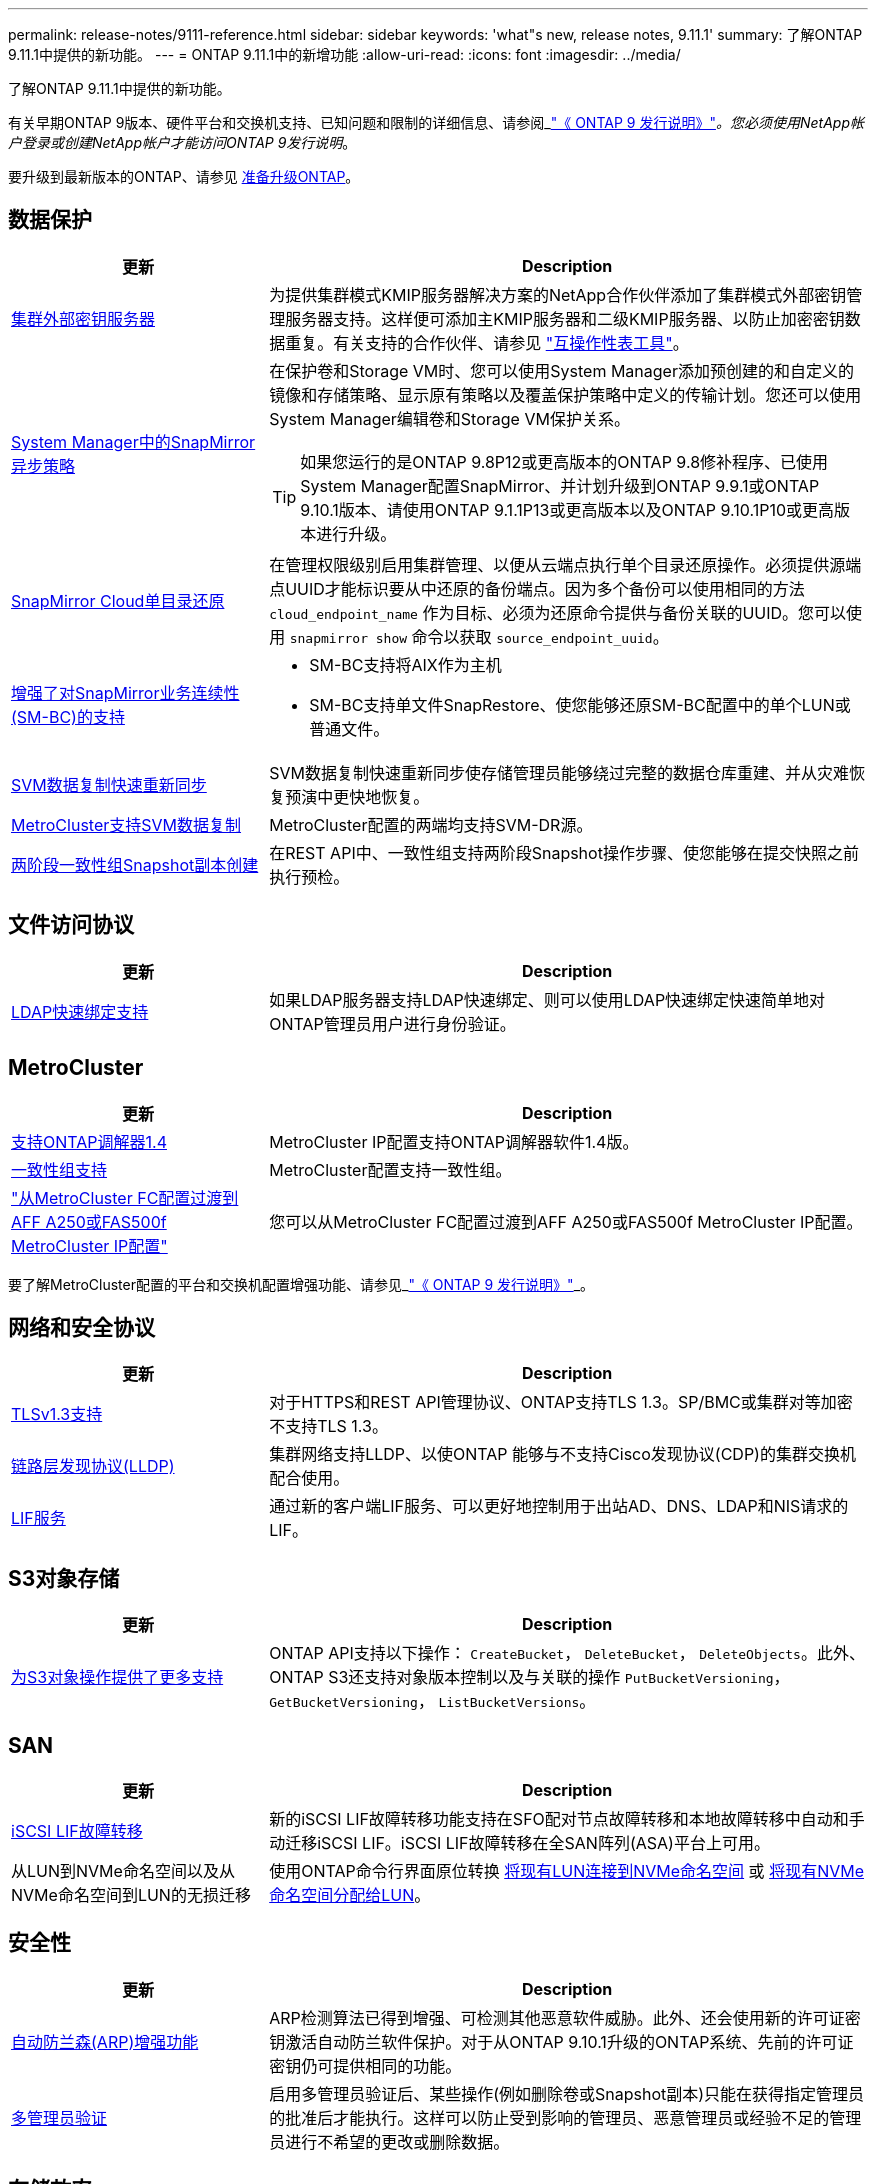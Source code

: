 ---
permalink: release-notes/9111-reference.html 
sidebar: sidebar 
keywords: 'what"s new, release notes, 9.11.1' 
summary: 了解ONTAP 9.11.1中提供的新功能。 
---
= ONTAP 9.11.1中的新增功能
:allow-uri-read: 
:icons: font
:imagesdir: ../media/


[role="lead"]
了解ONTAP 9.11.1中提供的新功能。

有关早期ONTAP 9版本、硬件平台和交换机支持、已知问题和限制的详细信息、请参阅_link:https://library.netapp.com/ecm/ecm_download_file/ECMLP2492508["《 ONTAP 9 发行说明》"^]_。您必须使用NetApp帐户登录或创建NetApp帐户才能访问ONTAP 9发行说明_。

要升级到最新版本的ONTAP、请参见 xref:../upgrade/prepare.html[准备升级ONTAP]。



== 数据保护

[cols="30%,70%"]
|===
| 更新 | Description 


| xref:../encryption-at-rest/configure-cluster-key-server-task.html[集群外部密钥服务器] | 为提供集群模式KMIP服务器解决方案的NetApp合作伙伴添加了集群模式外部密钥管理服务器支持。这样便可添加主KMIP服务器和二级KMIP服务器、以防止加密密钥数据重复。有关支持的合作伙伴、请参见 link:https://imt.netapp.com/matrix/#welcome["互操作性表工具"^]。 


| xref:../task_dp_create_custom_data_protection_policies.html[System Manager中的SnapMirror异步策略]  a| 
在保护卷和Storage VM时、您可以使用System Manager添加预创建的和自定义的镜像和存储策略、显示原有策略以及覆盖保护策略中定义的传输计划。您还可以使用System Manager编辑卷和Storage VM保护关系。


TIP: 如果您运行的是ONTAP 9.8P12或更高版本的ONTAP 9.8修补程序、已使用System Manager配置SnapMirror、并计划升级到ONTAP 9.9.1或ONTAP 9.10.1版本、请使用ONTAP 9.1.1P13或更高版本以及ONTAP 9.10.1P10或更高版本进行升级。



| xref:../data-protection/restore-contents-volume-snapshot-task.html[SnapMirror Cloud单目录还原] | 在管理权限级别启用集群管理、以便从云端点执行单个目录还原操作。必须提供源端点UUID才能标识要从中还原的备份端点。因为多个备份可以使用相同的方法 `cloud_endpoint_name` 作为目标、必须为还原命令提供与备份关联的UUID。您可以使用 `snapmirror show` 命令以获取 `source_endpoint_uuid`。 


| xref:../smbc/smbc_plan_additional_restrictions_and_limitations.html#aix[增强了对SnapMirror业务连续性(SM-BC)的支持]  a| 
* SM-BC支持将AIX作为主机
* SM-BC支持单文件SnapRestore、使您能够还原SM-BC配置中的单个LUN或普通文件。




| xref:../data-protection/reactivate-original-source-svm-task.html[SVM数据复制快速重新同步] | SVM数据复制快速重新同步使存储管理员能够绕过完整的数据仓库重建、并从灾难恢复预演中更快地恢复。 


| xref:../data-protection/snapmirror-svm-replication-concept.html#support-details[MetroCluster支持SVM数据复制] | MetroCluster配置的两端均支持SVM-DR源。 


 a| 
xref:../consistency-groups/protect-task.html[两阶段一致性组Snapshot副本创建]
| 在REST API中、一致性组支持两阶段Snapshot操作步骤、使您能够在提交快照之前执行预检。 
|===


== 文件访问协议

[cols="30%,70%"]
|===
| 更新 | Description 


| xref:../nfs-admin/ldap-fast-bind-nsswitch-authentication-task.html[LDAP快速绑定支持] | 如果LDAP服务器支持LDAP快速绑定、则可以使用LDAP快速绑定快速简单地对ONTAP管理员用户进行身份验证。 
|===


== MetroCluster

[cols="30%,70%"]
|===
| 更新 | Description 


| xref:../mediator/index.html[支持ONTAP调解器1.4] | MetroCluster IP配置支持ONTAP调解器软件1.4版。 


| xref:../consistency-groups/index.html#metrocluster[一致性组支持] | MetroCluster配置支持一致性组。 


| link:https://docs.netapp.com/us-en/ontap-metrocluster/transition/task_move_cluster_connections.html#which-connections-to-move["从MetroCluster FC配置过渡到AFF A250或FAS500f MetroCluster IP配置"^] | 您可以从MetroCluster FC配置过渡到AFF A250或FAS500f MetroCluster IP配置。 
|===
要了解MetroCluster配置的平台和交换机配置增强功能、请参见_link:https://library.netapp.com/ecm/ecm_download_file/ECMLP2492508["《 ONTAP 9 发行说明》"^]_。



== 网络和安全协议

[cols="30%,70%"]
|===
| 更新 | Description 


| xref:../networking/configure_network_security_using_federal_information_processing_standards_@fips@.html[TLSv1.3支持] | 对于HTTPS和REST API管理协议、ONTAP支持TLS 1.3。SP/BMC或集群对等加密不支持TLS 1.3。 


| xref:../networking/display_network_connectivity_with_neighbor_discovery_protocols.html[链路层发现协议(LLDP)] | 集群网络支持LLDP、以使ONTAP 能够与不支持Cisco发现协议(CDP)的集群交换机配合使用。 


| xref:../networking/lifs_and_service_policies96.html[LIF服务] | 通过新的客户端LIF服务、可以更好地控制用于出站AD、DNS、LDAP和NIS请求的LIF。 
|===


== S3对象存储

[cols="30%,70%"]
|===
| 更新 | Description 


| xref:../s3-config/ontap-s3-supported-actions-reference.html[为S3对象操作提供了更多支持]  a| 
ONTAP API支持以下操作： `CreateBucket`， `DeleteBucket`， `DeleteObjects`。此外、ONTAP S3还支持对象版本控制以及与关联的操作 `PutBucketVersioning`， `GetBucketVersioning`， `ListBucketVersions`。

|===


== SAN

[cols="30%,70%"]
|===
| 更新 | Description 


| xref:../san-admin/asa-iscsi-lif-fo-task.html[iSCSI LIF故障转移] | 新的iSCSI LIF故障转移功能支持在SFO配对节点故障转移和本地故障转移中自动和手动迁移iSCSI LIF。iSCSI LIF故障转移在全SAN阵列(ASA)平台上可用。 


| 从LUN到NVMe命名空间以及从NVMe命名空间到LUN的无损迁移 | 使用ONTAP命令行界面原位转换 xref:../san-admin/convert-lun-to-namespace.html[将现有LUN连接到NVMe命名空间] 或 xref:../nvme/convert-namespace-to-lun-task.html[将现有NVMe命名空间分配给LUN]。 
|===


== 安全性

[cols="30%,70%"]
|===
| 更新 | Description 


| xref:../anti-ransomware/index.html[自动防兰森(ARP)增强功能] | ARP检测算法已得到增强、可检测其他恶意软件威胁。此外、还会使用新的许可证密钥激活自动防兰软件保护。对于从ONTAP 9.10.1升级的ONTAP系统、先前的许可证密钥仍可提供相同的功能。 


| xref:../multi-admin-verify/index.html[多管理员验证] | 启用多管理员验证后、某些操作(例如删除卷或Snapshot副本)只能在获得指定管理员的批准后才能执行。这样可以防止受到影响的管理员、恶意管理员或经验不足的管理员进行不希望的更改或删除数据。 
|===


== 存储效率

[cols="30%,70%"]
|===
| 更新 | Description 


| xref:../volumes/view-footprint-savings-task.html[查看节省的物理空间] | 如果在卷上启用了对温度敏感的存储效率、则可以使用volume show-Footprint命令显示节省的物理占用空间。 


| xref:../flexgroup/supported-unsupported-config-concept.html[SnapLock支持FlexGroup卷] | SnapLock支持存储在FlexGroup卷上的数据。FlexGroup卷支持在SnapLock合规性和SnapLock企业模式下可用。 


| xref:../svm-migrate/index.html[SVM 数据移动性] | 将支持的AFF阵列数量增加到三个、并在源和目标都运行ONTAP 9.11.1或更高版本时增加了对SnapMirror关系的支持。此外、还引入了外部密钥管理(KMIP)、可用于云和内部安装。 
|===


== 存储资源管理增强功能

[cols="30%,70%"]
|===
| 更新 | Description 


| xref:../file-system-analytics/activity-tracking-task.html[在文件系统分析中、在SVM级别跟踪活动] | 活动跟踪在SVM级别进行聚合、用于跟踪读/写IOPS和吞吐量、以便对数据提供即时且可指导行动的洞察力。 


| xref:../flexcache/enable-file-access-time-updates-task.html[启用文件访问时间更新] | 启用后、只有当当前访问时间超过用户指定的持续时间时、访问时间才会在FlexCache初始卷上更新。 


| xref:../flexgroup/manage-client-async-dir-delete-task.html[异步目录删除] | 如果存储管理员向NFS和SMB客户端授予对卷的权限、则它们可以使用异步删除。启用async delete后、Linux客户端可以使用mv命令、Windows客户端可以使用rename命令删除目录并将其移动到隐藏目录 `.ontaptrashbin` 目录。 


| xref:../snaplock/snaplock-concept.html[SnapLock支持FlexGroup卷] | SnapLock支持存储在FlexGroup卷上的数据。FlexGroup卷支持在SnapLock合规性和SnapLock企业模式下可用。SnapLock不支持对FlexGroup卷执行以下操作：SnapLock for SnapVault、基于事件的保留和合法保留。 
|===


== SVM管理增强功能

[cols="30%,70%"]
|===
| 更新 | Description 


| xref:../svm-migrate/index.html[SVM 数据移动性] | 将支持的AFF阵列数量增加到三个、并在源和目标都运行ONTAP 9.11.1或更高版本时增加了对SnapMirror关系的支持。此外、还引入了外部密钥管理(KMIP)、可用于云和内部安装。 
|===


== System Manager

[cols="30%,70%"]
|===
| 更新 | Description 


| xref:../task_dp_create_custom_data_protection_policies.html[管理SnapMirror异步策略]  a| 
在保护卷和Storage VM时、请使用System Manager添加预先创建的和自定义的镜像和存储策略、显示原有策略以及覆盖保护策略中定义的传输计划。您还可以使用System Manager编辑卷和Storage VM保护关系。


NOTE: 如果您使用的是ONTAP 9.8P12或更高版本的ONTAP 9.8修补程序版本、并且使用System Manager配置了SnapMirror、并且计划升级到ONTAP 9.9.1或ONTAP 9.10.1版本、则应使用ONTAP 9.9.1P13或更高版本以及ONTAP 9.10.1P10或更高版本进行升级。



| xref:../task_admin_troubleshoot_hardware_problems.html[硬件可视化] | System Manager中的硬件可视化功能支持所有当前的AFF和FAS平台。 


| xref:../insights-system-optimization-task.html[系统分析洞察力] | 在"洞察"页面上、System Manager可通过显示有关集群和Storage VM配置的更多容量和安全见解以及新见解来帮助您优化系统。 


| 可用性增强功能  a| 
* xref:../task_admin_add_a_volume.html[默认情况下、新创建的卷不可共享]。而是可以指定默认访问权限、例如通过NFS导出或通过SMB/CCIFS共享以及指定权限级别。
* xref:../san-admin/manage-san-initiators-task.html[SAN简化] 添加或编辑启动程序组时、System Manager用户可以查看组中启动程序的连接状态、并确保已连接的启动程序包含在组中、以便可以访问LUN数据。




| xref:../add-create-local-tier-task.html[高级本地层(聚合)操作]  a| 
如果System Manager管理员不想接受System Manager的建议、可以指定本地层的配置。此外、管理员还可以编辑现有本地层的RAID配置。


NOTE: 如果您使用的是ONTAP 9.8P12或更高版本的ONTAP 9.8修补程序版本、并且使用System Manager配置了SnapMirror、并且计划升级到ONTAP 9.9.1或ONTAP 9.10.1版本、则应使用ONTAP 9.9.1P13或更高版本以及ONTAP 9.10.1P10或更高版本进行升级。



| xref:../system-admin/ontap-implements-audit-logging-concept.html[管理审核日志] | 您可以使用System Manager查看和管理ONTAP审核日志。 
|===